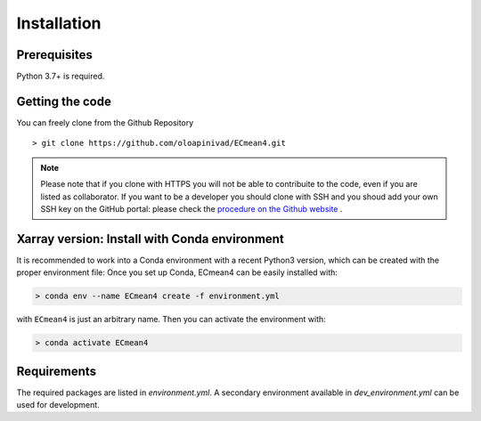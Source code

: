 Installation
============

Prerequisites
-------------

Python 3.7+ is required. 

Getting the code
----------------

You can freely clone from the Github Repository ::

    > git clone https://github.com/oloapinivad/ECmean4.git
    
.. note ::

    Please note that if you clone with HTTPS you will not be able to contribuite to the code, even if you are listed as collaborator.
    If you want to be a developer you should clone with SSH and you shoud add your own SSH key on the GitHub portal: 
    please check the `procedure on the Github website <https://docs.github.com/en/authentication/connecting-to-github-with-ssh/adding-a-new-ssh-key-to-your-github-account>`_ .


Xarray version: Install with Conda environment
----------------------------------------------

It is recommended to work into a Conda environment with a recent Python3 version, which can be created with the proper environment file:
Once you set up Conda, ECmean4 can be easily installed with:

.. code-block:: shell

    > conda env --name ECmean4 create -f environment.yml

with ``ECmean4`` is just an arbitrary name. Then you can activate the environment with:

.. code-block:: shell

    > conda activate ECmean4

Requirements
------------

The required packages are listed in `environment.yml`. 
A secondary environment available in  `dev_environment.yml` can be used for development. 




